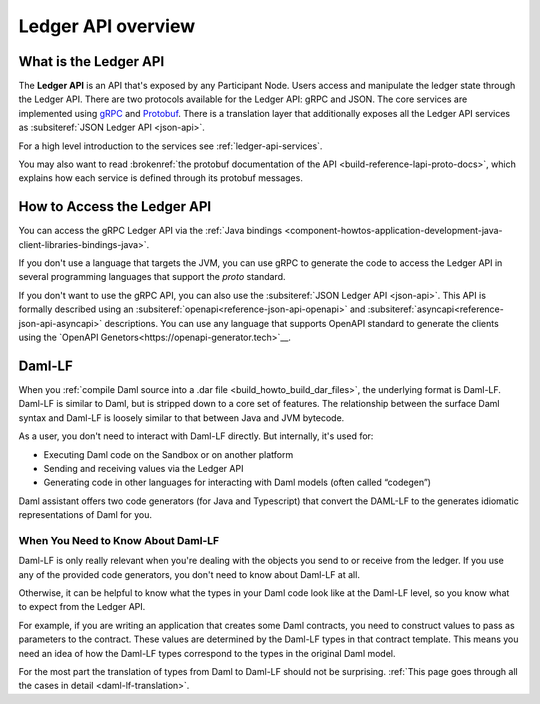 .. Copyright (c) 2023 Digital Asset (Switzerland) GmbH and/or its affiliates. All rights reserved.
.. SPDX-License-Identifier: Apache-2.0

.. _build_explanations_ledger_api_overview:

Ledger API overview
###################

What is the Ledger API
**********************

The **Ledger API** is an API that's exposed by any Participant Node. Users access and manipulate the ledger state through the Ledger API.
There are two protocols available for the Ledger API: gRPC and JSON. The core services are implemented using `gRPC <https://grpc.io/>`__
and `Protobuf <https://developers.google.com/protocol-buffers/>`__. There is a translation layer that additionally exposes all the
Ledger API services as :subsiteref:`JSON Ledger API <json-api>`.

For a high level introduction to the services see :ref:`ledger-api-services`.

You may also want to read :brokenref:`the protobuf documentation of the API <build-reference-lapi-proto-docs>`, which explains how each service is defined through its protobuf messages.

.. _how-to-access-ledger-api:

How to Access the Ledger API
****************************

You can access the gRPC Ledger API via the :ref:`Java bindings <component-howtos-application-development-java-client-libraries-bindings-java>`.

If you don't use a language that targets the JVM, you can use gRPC to generate the code to access the Ledger API in
several programming languages that support the `proto` standard.

If you don't want to use the gRPC API, you can also use the :subsiteref:`JSON Ledger API <json-api>`. This API is formally
described using an :subsiteref:`openapi<reference-json-api-openapi>` and :subsiteref:`asyncapi<reference-json-api-asyncapi>`
descriptions. You can use any language that supports OpenAPI standard to generate the clients using the
`OpenAPI Genetors<https://openapi-generator.tech>`__.

.. _daml-lf-intro:

Daml-LF
*******

When you :ref:`compile Daml source into a .dar file <build_howto_build_dar_files>`, the underlying format is Daml-LF. Daml-LF is similar to Daml, but is stripped down to a core set of features. The relationship between the surface Daml syntax and Daml-LF is loosely similar to that between Java and JVM bytecode.

As a user, you don't need to interact with Daml-LF directly. But internally, it's used for:

- Executing Daml code on the Sandbox or on another platform
- Sending and receiving values via the Ledger API
- Generating code in other languages for interacting with Daml models (often called “codegen”)

Daml assistant offers two code generators (for Java and Typescript) that convert the DAML-LF to the generates idiomatic representations of Daml for you.

When You Need to Know About Daml-LF
===================================

Daml-LF is only really relevant when you're dealing with the objects you send to or receive from the ledger. If you use any of the provided code generators, you don't need to know about Daml-LF at all.

Otherwise, it can be helpful to know what the types in your Daml code look like at the Daml-LF level, so you know what to expect from the Ledger API.

For example, if you are writing an application that creates some Daml contracts, you need to construct values to pass as parameters to the contract. These values are determined by the Daml-LF types in that contract template. This means you need an idea of how the Daml-LF types correspond to the types in the original Daml model.

For the most part the translation of types from Daml to Daml-LF should not be surprising. :ref:`This page goes through all the cases in detail <daml-lf-translation>`.
